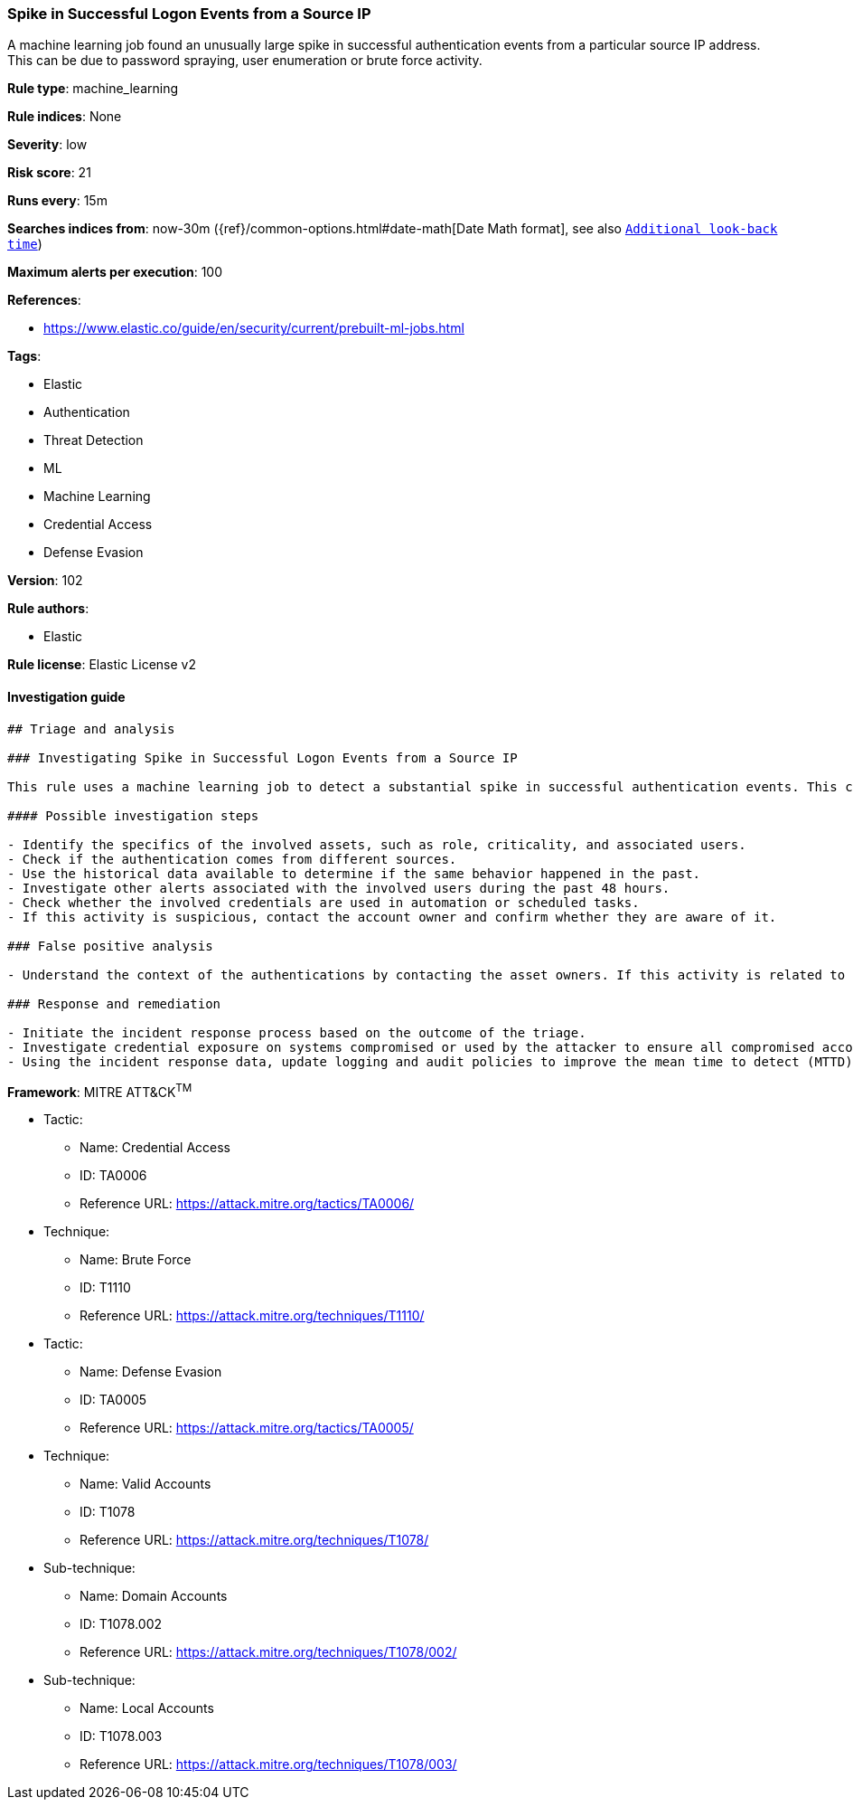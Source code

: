 [[prebuilt-rule-8-5-2-spike-in-successful-logon-events-from-a-source-ip]]
=== Spike in Successful Logon Events from a Source IP

A machine learning job found an unusually large spike in successful authentication events from a particular source IP address. This can be due to password spraying, user enumeration or brute force activity.

*Rule type*: machine_learning

*Rule indices*: None

*Severity*: low

*Risk score*: 21

*Runs every*: 15m

*Searches indices from*: now-30m ({ref}/common-options.html#date-math[Date Math format], see also <<rule-schedule, `Additional look-back time`>>)

*Maximum alerts per execution*: 100

*References*: 

* https://www.elastic.co/guide/en/security/current/prebuilt-ml-jobs.html

*Tags*: 

* Elastic
* Authentication
* Threat Detection
* ML
* Machine Learning
* Credential Access
* Defense Evasion

*Version*: 102

*Rule authors*: 

* Elastic

*Rule license*: Elastic License v2


==== Investigation guide


[source, markdown]
----------------------------------
## Triage and analysis

### Investigating Spike in Successful Logon Events from a Source IP

This rule uses a machine learning job to detect a substantial spike in successful authentication events. This could indicate post-exploitation activities that aim to test which hosts, services, and other resources the attacker can access with the compromised credentials.

#### Possible investigation steps

- Identify the specifics of the involved assets, such as role, criticality, and associated users.
- Check if the authentication comes from different sources.
- Use the historical data available to determine if the same behavior happened in the past.
- Investigate other alerts associated with the involved users during the past 48 hours.
- Check whether the involved credentials are used in automation or scheduled tasks.
- If this activity is suspicious, contact the account owner and confirm whether they are aware of it.

### False positive analysis

- Understand the context of the authentications by contacting the asset owners. If this activity is related to a new business process or newly implemented (approved) technology, consider adding exceptions — preferably with a combination of user and source conditions.

### Response and remediation

- Initiate the incident response process based on the outcome of the triage.
- Investigate credential exposure on systems compromised or used by the attacker to ensure all compromised accounts are identified. Reset passwords for these accounts and other potentially compromised credentials, such as email, business systems, and web services.
- Using the incident response data, update logging and audit policies to improve the mean time to detect (MTTD) and the mean time to respond (MTTR).

----------------------------------

*Framework*: MITRE ATT&CK^TM^

* Tactic:
** Name: Credential Access
** ID: TA0006
** Reference URL: https://attack.mitre.org/tactics/TA0006/
* Technique:
** Name: Brute Force
** ID: T1110
** Reference URL: https://attack.mitre.org/techniques/T1110/
* Tactic:
** Name: Defense Evasion
** ID: TA0005
** Reference URL: https://attack.mitre.org/tactics/TA0005/
* Technique:
** Name: Valid Accounts
** ID: T1078
** Reference URL: https://attack.mitre.org/techniques/T1078/
* Sub-technique:
** Name: Domain Accounts
** ID: T1078.002
** Reference URL: https://attack.mitre.org/techniques/T1078/002/
* Sub-technique:
** Name: Local Accounts
** ID: T1078.003
** Reference URL: https://attack.mitre.org/techniques/T1078/003/
